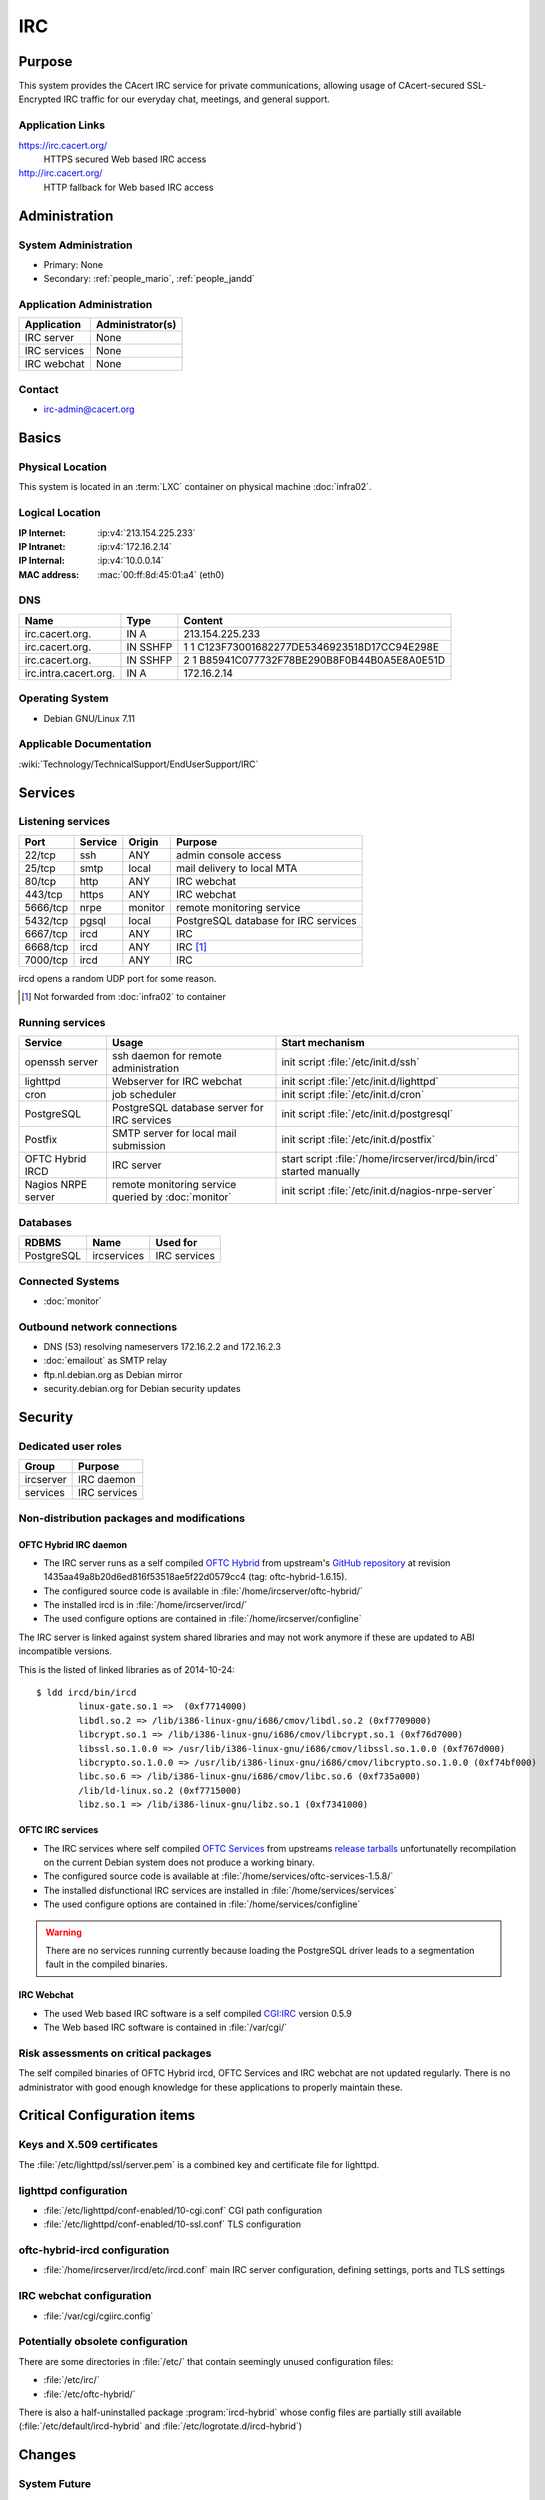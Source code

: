 .. index::
   single: Systems; Irc

===
IRC
===

Purpose
=======

This system provides the CAcert IRC service for private communications,
allowing usage of CAcert-secured SSL-Encrypted IRC traffic for our everyday
chat, meetings, and general support.

Application Links
-----------------

https://irc.cacert.org/
   HTTPS secured Web based IRC access

http://irc.cacert.org/
   HTTP fallback for Web based IRC access

Administration
==============

System Administration
---------------------

* Primary: None
* Secondary: :ref:`people_mario`, :ref:`people_jandd`

Application Administration
--------------------------

+--------------+------------------+
| Application  | Administrator(s) |
+==============+==================+
| IRC server   | None             |
+--------------+------------------+
| IRC services | None             |
+--------------+------------------+
| IRC webchat  | None             |
+--------------+------------------+

.. todo::
   find an administrator willing to properly setup/maintain IRC applications
   and push the migration to :doc:`ircserver`.

Contact
-------

* irc-admin@cacert.org

Basics
======

Physical Location
-----------------

This system is located in an :term:`LXC` container on physical machine
:doc:`infra02`.

Logical Location
----------------

:IP Internet: :ip:v4:`213.154.225.233`
:IP Intranet: :ip:v4:`172.16.2.14`
:IP Internal: :ip:v4:`10.0.0.14`
:MAC address: :mac:`00:ff:8d:45:01:a4` (eth0)

.. seealso::

   See :doc:`../network`

DNS
---

.. index::
   single: DNS records; Irc

======================= ======== ==========================================
Name                    Type     Content
======================= ======== ==========================================
irc.cacert.org.         IN A     213.154.225.233
irc.cacert.org.         IN SSHFP 1 1 C123F73001682277DE5346923518D17CC94E298E
irc.cacert.org.         IN SSHFP 2 1 B85941C077732F78BE290B8F0B44B0A5E8A0E51D
irc.intra.cacert.org.   IN A     172.16.2.14
======================= ======== ==========================================

.. seealso::

   See :wiki:`SystemAdministration/Procedures/DNSChanges`

Operating System
----------------

.. index::
   single: Debian GNU/Linux; Wheezy
   single: Debian GNU/Linux; 7.11

* Debian GNU/Linux 7.11

Applicable Documentation
------------------------

:wiki:`Technology/TechnicalSupport/EndUserSupport/IRC`

Services
========

Listening services
------------------

+----------+---------+---------+--------------------------------------+
| Port     | Service | Origin  | Purpose                              |
+==========+=========+=========+======================================+
| 22/tcp   | ssh     | ANY     | admin console access                 |
+----------+---------+---------+--------------------------------------+
| 25/tcp   | smtp    | local   | mail delivery to local MTA           |
+----------+---------+---------+--------------------------------------+
| 80/tcp   | http    | ANY     | IRC webchat                          |
+----------+---------+---------+--------------------------------------+
| 443/tcp  | https   | ANY     | IRC webchat                          |
+----------+---------+---------+--------------------------------------+
| 5666/tcp | nrpe    | monitor | remote monitoring service            |
+----------+---------+---------+--------------------------------------+
| 5432/tcp | pgsql   | local   | PostgreSQL database for IRC services |
+----------+---------+---------+--------------------------------------+
| 6667/tcp | ircd    | ANY     | IRC                                  |
+----------+---------+---------+--------------------------------------+
| 6668/tcp | ircd    | ANY     | IRC [#f1]_                           |
+----------+---------+---------+--------------------------------------+
| 7000/tcp | ircd    | ANY     | IRC                                  |
+----------+---------+---------+--------------------------------------+

ircd opens a random UDP port for some reason.

.. [#f1] Not forwarded from :doc:`infra02` to container

.. todo:: find out what the UDP port is used for

Running services
----------------

.. index::
   single: Postfix
   single: PostgreSQL
   single: cron
   single: lighttpd
   single: nrpe
   single: openssh
   single: oftc-hybrid-ircd

+--------------------+--------------------+----------------------------------------+
| Service            | Usage              | Start mechanism                        |
+====================+====================+========================================+
| openssh server     | ssh daemon for     | init script :file:`/etc/init.d/ssh`    |
|                    | remote             |                                        |
|                    | administration     |                                        |
+--------------------+--------------------+----------------------------------------+
| lighttpd           | Webserver for      | init script                            |
|                    | IRC webchat        | :file:`/etc/init.d/lighttpd`           |
+--------------------+--------------------+----------------------------------------+
| cron               | job scheduler      | init script :file:`/etc/init.d/cron`   |
+--------------------+--------------------+----------------------------------------+
| PostgreSQL         | PostgreSQL         | init script                            |
|                    | database server    | :file:`/etc/init.d/postgresql`         |
|                    | for IRC services   |                                        |
+--------------------+--------------------+----------------------------------------+
| Postfix            | SMTP server for    | init script                            |
|                    | local mail         | :file:`/etc/init.d/postfix`            |
|                    | submission         |                                        |
+--------------------+--------------------+----------------------------------------+
| OFTC Hybrid IRCD   | IRC server         | start script                           |
|                    |                    | :file:`/home/ircserver/ircd/bin/ircd`  |
|                    |                    | started manually                       |
+--------------------+--------------------+----------------------------------------+
| Nagios NRPE server | remote monitoring  | init script                            |
|                    | service queried by | :file:`/etc/init.d/nagios-nrpe-server` |
|                    | :doc:`monitor`     |                                        |
+--------------------+--------------------+----------------------------------------+

Databases
---------

+------------+-------------+--------------+
| RDBMS      | Name        | Used for     |
+============+=============+==============+
| PostgreSQL | ircservices | IRC services |
+------------+-------------+--------------+

Connected Systems
-----------------

* :doc:`monitor`

Outbound network connections
----------------------------

* DNS (53) resolving nameservers 172.16.2.2 and 172.16.2.3
* :doc:`emailout` as SMTP relay
* ftp.nl.debian.org as Debian mirror
* security.debian.org for Debian security updates

Security
========

.. sshkeys::
   :RSA:   6e:7c:14:4b:a3:fe:8c:88:1b:d0:e8:3c:93:9c:33:2f
   :DSA:   e7:92:a5:80:49:a9:fe:d3:57:11:1d:ca:b8:0f:c0:44
   :ECDSA: c5:6a:f5:cc:be:a5:94:03:b8:32:d0:97:ef:26:ac:35

Dedicated user roles
--------------------

+-----------+--------------+
| Group     | Purpose      |
+===========+==============+
| ircserver | IRC daemon   |
+-----------+--------------+
| services  | IRC services |
+-----------+--------------+

Non-distribution packages and modifications
-------------------------------------------

.. index::
   pair: non-distribution; oftc-ircd

OFTC Hybrid IRC daemon
......................

* The IRC server runs as a self compiled `OFTC Hybrid
  <http://www.oftc.net/CodingProjects/#ircd>`_ from upstream's `GitHub
  repository <https://github.com/oftc/oftc-hybrid>`_ at revision
  1435aa49a8b20d6ed816f53518ae5f22d0579cc4 (tag: oftc-hybrid-1.6.15).
* The configured source code is available in
  :file:`/home/ircserver/oftc-hybrid/`
* The installed ircd is in :file:`/home/ircserver/ircd/`
* The used configure options are contained in
  :file:`/home/ircserver/configline`

The IRC server is linked against system shared libraries and may not work
anymore if these are updated to ABI incompatible versions.

This is the listed of linked libraries as of 2014-10-24::

   $ ldd ircd/bin/ircd
           linux-gate.so.1 =>  (0xf7714000)
           libdl.so.2 => /lib/i386-linux-gnu/i686/cmov/libdl.so.2 (0xf7709000)
           libcrypt.so.1 => /lib/i386-linux-gnu/i686/cmov/libcrypt.so.1 (0xf76d7000)
           libssl.so.1.0.0 => /usr/lib/i386-linux-gnu/i686/cmov/libssl.so.1.0.0 (0xf767d000)
           libcrypto.so.1.0.0 => /usr/lib/i386-linux-gnu/i686/cmov/libcrypto.so.1.0.0 (0xf74bf000)
           libc.so.6 => /lib/i386-linux-gnu/i686/cmov/libc.so.6 (0xf735a000)
           /lib/ld-linux.so.2 (0xf7715000)
           libz.so.1 => /lib/i386-linux-gnu/libz.so.1 (0xf7341000) 

OFTC IRC services
.................

* The IRC services where self compiled `OFTC Services
  <http://www.oftc.net/CodingProjects/#services>`_ from upstreams `release
  tarballs <http://www.oftc.net/releases/oftc-ircservices/>`_ unfortunatelly
  recompilation on the current Debian system does not produce a working binary.
* The configured source code is available at
  :file:`/home/services/oftc-services-1.5.8/`
* The installed disfunctional IRC services are installed in
  :file:`/home/services/services`
* The used configure options are contained in :file:`/home/services/configline`

.. warning::
   There are no services running currently because loading the PostgreSQL
   driver leads to a segmentation fault in the compiled binaries.

IRC Webchat
...........

* The used Web based IRC software is a self compiled `CGI:IRC
  <http://cgiirc.sourceforge.net/>`_ version 0.5.9
* The Web based IRC software is contained in :file:`/var/cgi/`

Risk assessments on critical packages
-------------------------------------

The self compiled binaries of OFTC Hybrid ircd, OFTC Services and IRC webchat
are not updated regularly. There is no administrator with good enough knowledge
for these applications to properly maintain these.

Critical Configuration items
============================

Keys and X.509 certificates
---------------------------

.. sslcert:: irc.cacert.org
   :altnames:   DNS:cert.irc.cacert.org, DNS:irc.cacert.org, DNS:nocert.irc.cacert.org
   :certfile:   /home/ircserver/ssl/cert.pem
   :keyfile:    /home/ircserver/ssl/rsa.key
   :serial:     11E863
   :expiration: Mar 31 20:31:00 18 GMT
   :sha1fp:     04:EF:FE:61:44:9F:74:AB:C0:D3:5E:F4:D9:48:59:B5:B0:23:27:B2
   :issuer:     CA Cert Signing Authority

.. sslcert:: irc.cacert.org
   :certfile:   /etc/lighttpd/ssl/server.pem
   :keyfile:    /etc/lighttpd/ssl/server.pem
   :serial:     11E863
   :secondary:

The :file:`/etc/lighttpd/ssl/server.pem` is a combined key and certificate file
for lighttpd.

.. index::
   pair: lighttpd; configuration

lighttpd configuration
----------------------

* :file:`/etc/lighttpd/conf-enabled/10-cgi.conf` CGI path configuration
* :file:`/etc/lighttpd/conf-enabled/10-ssl.conf` TLS configuration

.. todo:: add more details

.. index::
   pair: oftc-hybrid-ircd; configuration
   pair: ircd; configuration

oftc-hybrid-ircd configuration
------------------------------

* :file:`/home/ircserver/ircd/etc/ircd.conf` main IRC server configuration,
  defining settings, ports and TLS settings

.. todo:: add more details
.. todo::
   there are a lot of ops users defined in :file:`ircd.conf` check whether
   these are still valid

.. index::
   pair: IRC webchat; configuration

IRC webchat configuration
-------------------------

* :file:`/var/cgi/cgiirc.config`

.. todo:: add more details

Potentially obsolete configuration
----------------------------------

There are some directories in :file:`/etc/` that contain seemingly unused
configuration files:

* :file:`/etc/irc/`
* :file:`/etc/oftc-hybrid/`

There is also a half-uninstalled package :program:`ircd-hybrid` whose config
files are partially still available (:file:`/etc/default/ircd-hybrid` and
:file:`/etc/logrotate.d/ircd-hybrid`)

Changes
=======

System Future
-------------

This system should be retired and replaced with the new :doc:`ircserver` that
should be running packaged and properly supported software.

.. note::

   Current Debian releases contain packaged versions of some ircd/irc services
   combinations:

      * `ircd-hybrid <https://packages.debian.org/jessie/ircd-hybrid>`_ similar
        to the current software
      * `charybdis <https://packages.debian.org/jessie/charybdis>`_ with
        `atheme-services <https://packages.debian.org/jessie/atheme-services>`_
        (compatible with ircd-hybrid too)
      * `ircd-ratbox <https://packages.debian.org/jessie/ircd-ratbox>`_ with
        `ratbox-services
        <https://packages.debian.org/jessie/ratbox-services-pgsql>`_ used by
        EFNet

   CGI:IRC has been removed from Debian because it had no active maintainer.
